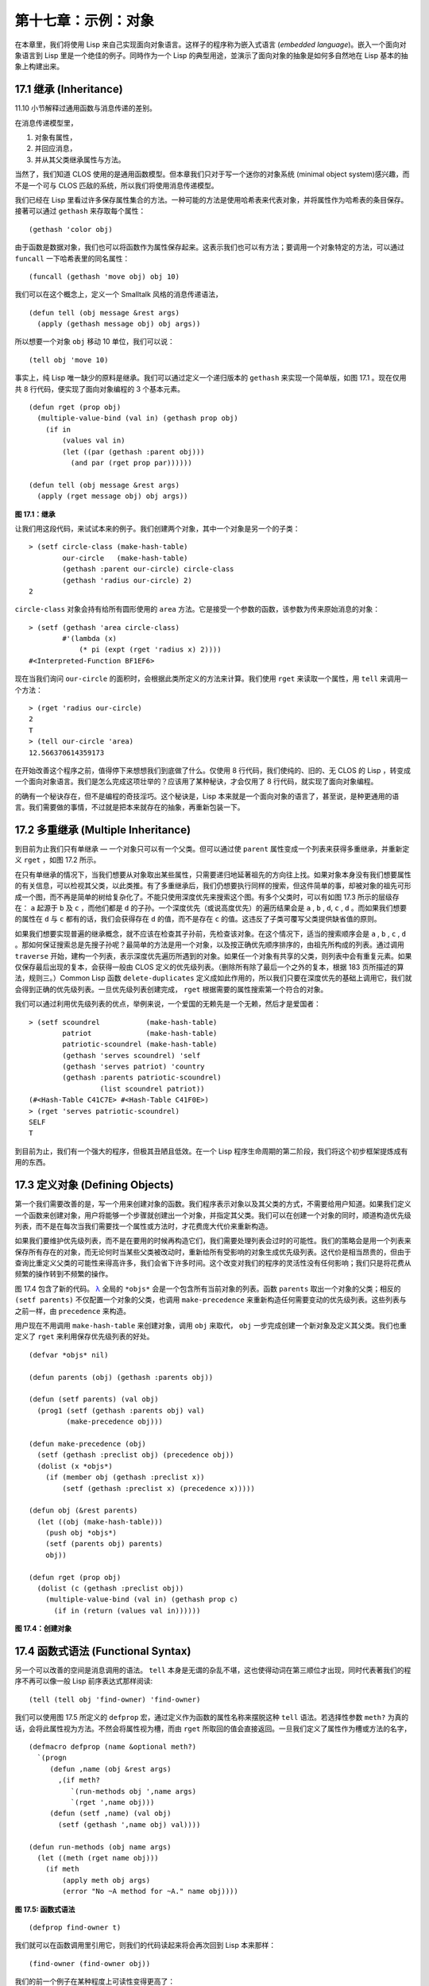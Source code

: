 .. highlight:: cl
   :linenothreshold: 0

第十七章：示例：对象
**************************************************

在本章里，我们将使用 Lisp 来自己实现面向对象语言。这样子的程序称为嵌入式语言 (\ *embedded language*\ )。嵌入一个面向对象语言到 Lisp 里是一个绝佳的例子。同時作为一个 Lisp 的典型用途，並演示了面向对象的抽象是如何多自然地在 Lisp 基本的抽象上构建出来。

17.1 继承 (Inheritance)
==================================

11.10 小节解释过通用函数与消息传递的差别。

在消息传递模型里，

1. 对象有属性，

2. 并回应消息，

3. 并从其父类继承属性与方法。

当然了，我们知道 CLOS 使用的是通用函数模型。但本章我们只对于写一个迷你的对象系统 (minimal object system)感兴趣，而不是一个可与 CLOS 匹敌的系统，所以我们将使用消息传递模型。

我们已经在 Lisp 里看过许多保存属性集合的方法。一种可能的方法是使用哈希表来代表对象，并将属性作为哈希表的条目保存。接著可以通过 ``gethash`` 来存取每个属性：

::

	(gethash 'color obj)

由于函数是数据对象，我们也可以将函数作为属性保存起来。这表示我们也可以有方法；要调用一个对象特定的方法，可以通过 ``funcall`` 一下哈希表里的同名属性：

::

	(funcall (gethash 'move obj) obj 10)

我们可以在这个概念上，定义一个 Smalltalk 风格的消息传递语法，

::

	(defun tell (obj message &rest args)
	  (apply (gethash message obj) obj args))

所以想要一个对象 ``obj`` 移动 10 单位，我们可以说：

::

	(tell obj 'move 10)

事实上，纯 Lisp 唯一缺少的原料是继承。我们可以通过定义一个递归版本的 ``gethash`` 来实现一个简单版，如图 17.1 。现在仅用共 8 行代码，便实现了面向对象编程的 3 个基本元素。

::

	(defun rget (prop obj)
	  (multiple-value-bind (val in) (gethash prop obj)
	    (if in
	        (values val in)
	        (let ((par (gethash :parent obj)))
	          (and par (rget prop par))))))

	(defun tell (obj message &rest args)
	  (apply (rget message obj) obj args))

**图 17.1：继承**

让我们用这段代码，来试试本来的例子。我们创建两个对象，其中一个对象是另一个的子类：

::

	> (setf circle-class (make-hash-table)
	        our-circle   (make-hash-table)
	        (gethash :parent our-circle) circle-class
	        (gethash 'radius our-circle) 2)
	2

``circle-class`` 对象会持有给所有圆形使用的 ``area`` 方法。它是接受一个参数的函数，该参数为传来原始消息的对象：

::

	> (setf (gethash 'area circle-class)
	        #'(lambda (x)
	            (* pi (expt (rget 'radius x) 2))))
	#<Interpreted-Function BF1EF6>

现在当我们询问 ``our-circle`` 的面积时，会根据此类所定义的方法来计算。我们使用 ``rget`` 来读取一个属性，用 ``tell`` 来调用一个方法：

::

	> (rget 'radius our-circle)
	2
	T
	> (tell our-circle 'area)
	12.566370614359173

在开始改善这个程序之前，值得停下来想想我们到底做了什么。仅使用 8 行代码，我们使纯的、旧的、无 CLOS 的 Lisp ，转变成一个面向对象语言。我们是怎么完成这项壮举的？应该用了某种秘诀，才会仅用了 8 行代码，就实现了面向对象编程。

的确有一个秘诀存在，但不是编程的奇技淫巧。这个秘诀是，Lisp 本来就是一个面向对象的语言了，甚至说，是种更通用的语言。我们需要做的事情，不过就是把本来就存在的抽象，再重新包装一下。

17.2 多重继承 (Multiple Inheritance)
==================================================

到目前为止我们只有单继承 –– 一个对象只可以有一个父类。但可以通过使 ``parent`` 属性变成一个列表来获得多重继承，并重新定义 ``rget`` ，如图 17.2 所示。

在只有单继承的情况下，当我们想要从对象取出某些属性，只需要递归地延著祖先的方向往上找。如果对象本身没有我们想要属性的有关信息，可以检视其父类，以此类推。有了多重继承后，我们仍想要执行同样的搜索，但这件简单的事，却被对象的祖先可形成一个图，而不再是简单的树给复杂化了。不能只使用深度优先来搜索这个图。有多个父类时，可以有如图 17.3 所示的层级存在： ``a`` 起源于 ``b`` 及 ``c`` ，而他们都是 ``d`` 的子孙。一个深度优先（或说高度优先）的遍历结果会是 ``a`` , ``b`` , ``d``, ``c`` , ``d`` 。而如果我们想要的属性在 ``d`` 与 ``c`` 都有的话，我们会获得存在 ``d`` 的值，而不是存在 ``c`` 的值。这违反了子类可覆写父类提供缺省值的原则。

如果我们想要实现普遍的继承概念，就不应该在检查其子孙前，先检查该对象。在这个情况下，适当的搜索顺序会是 ``a`` , ``b`` , ``c`` , ``d`` 。那如何保证搜索总是先搜子孙呢？最简单的方法是用一个对象，以及按正确优先顺序排序的，由祖先所构成的列表。通过调用 ``traverse`` 开始，建构一个列表，表示深度优先遍历所遇到的对象。如果任一个对象有共享的父类，则列表中会有重复元素。如果仅保存最后出现的复本，会获得一般由 CLOS 定义的优先级列表。（删除所有除了最后一个之外的复本，根据 183 页所描述的算法，规则三。）Common Lisp 函数 ``delete-duplicates`` 定义成如此作用的，所以我们只要在深度优先的基础上调用它，我们就会得到正确的优先级列表。一旦优先级列表创建完成， ``rget`` 根据需要的属性搜索第一个符合的对象。

我们可以通过利用优先级列表的优点，举例来说，一个爱国的无赖先是一个无赖，然后才是爱国者：

::

	> (setf scoundrel           (make-hash-table)
	        patriot             (make-hash-table)
	        patriotic-scoundrel (make-hash-table)
	        (gethash 'serves scoundrel) 'self
	        (gethash 'serves patriot) 'country
	        (gethash :parents patriotic-scoundrel)
	                 (list scoundrel patriot))
	(#<Hash-Table C41C7E> #<Hash-Table C41F0E>)
	> (rget 'serves patriotic-scoundrel)
	SELF
	T

到目前为止，我们有一个强大的程序，但极其丑陋且低效。在一个 Lisp 程序生命周期的第二阶段，我们将这个初步框架提炼成有用的东西。

17.3 定义对象 (Defining Objects)
================================

第一个我们需要改善的是，写一个用来创建对象的函数。我们程序表示对象以及其父类的方式，不需要给用户知道。如果我们定义一个函数来创建对象，用户将能够一个步骤就创建出一个对象，并指定其父类。我们可以在创建一个对象的同时，顺道构造优先级列表，而不是在每次当我们需要找一个属性或方法时，才花费庞大代价来重新构造。

如果我们要维护优先级列表，而不是在要用的时候再构造它们，我们需要处理列表会过时的可能性。我们的策略会是用一个列表来保存所有存在的对象，而无论何时当某些父类被改动时，重新给所有受影响的对象生成优先级列表。这代价是相当昂贵的，但由于查询比重定义父类的可能性来得高许多，我们会省下许多时间。这个改变对我们的程序的灵活性没有任何影响；我们只是将花费从频繁的操作转到不频繁的操作。

图 17.4 包含了新的代码。 `λ <http://ansi-common-lisp.readthedocs.org/en/latest/zhCN/notes-cn.html#notes-273>`_ 全局的 ``*objs*`` 会是一个包含所有当前对象的列表。函数 ``parents`` 取出一个对象的父类；相反的 ``(setf parents)`` 不仅配置一个对象的父类，也调用 ``make-precedence`` 来重新构造任何需要变动的优先级列表。这些列表与之前一样，由 ``precedence`` 来构造。

用户现在不用调用 ``make-hash-table`` 来创建对象，调用 ``obj`` 来取代， ``obj`` 一步完成创建一个新对象及定义其父类。我们也重定义了 ``rget`` 来利用保存优先级列表的好处。


::

	(defvar *objs* nil)

	(defun parents (obj) (gethash :parents obj))

	(defun (setf parents) (val obj)
	  (prog1 (setf (gethash :parents obj) val)
	         (make-precedence obj)))

	(defun make-precedence (obj)
	  (setf (gethash :preclist obj) (precedence obj))
	  (dolist (x *objs*)
	    (if (member obj (gethash :preclist x))
	        (setf (gethash :preclist x) (precedence x)))))

	(defun obj (&rest parents)
	  (let ((obj (make-hash-table)))
	    (push obj *objs*)
	    (setf (parents obj) parents)
	    obj))

	(defun rget (prop obj)
	  (dolist (c (gethash :preclist obj))
	    (multiple-value-bind (val in) (gethash prop c)
	      (if in (return (values val in))))))

**图 17.4：创建对象**

17.4 函数式语法 (Functional Syntax)
===================================================

另一个可以改善的空间是消息调用的语法。 ``tell`` 本身是无谓的杂乱不堪，这也使得动词在第三顺位才出现，同时代表著我们的程序不再可以像一般 Lisp 前序表达式那样阅读:

::

	(tell (tell obj 'find-owner) 'find-owner)

我们可以使用图 17.5 所定义的 ``defprop`` 宏，通过定义作为函数的属性名称来摆脱这种 ``tell`` 语法。若选择性参数 ``meth?`` 为真的话，会将此属性视为方法。不然会将属性视为槽，而由 ``rget`` 所取回的值会直接返回。一旦我们定义了属性作为槽或方法的名字，

::

	(defmacro defprop (name &optional meth?)
	  `(progn
	     (defun ,name (obj &rest args)
	       ,(if meth?
	          `(run-methods obj ',name args)
	          `(rget ',name obj)))
	     (defun (setf ,name) (val obj)
	       (setf (gethash ',name obj) val))))

	(defun run-methods (obj name args)
	  (let ((meth (rget name obj)))
	    (if meth
	        (apply meth obj args)
	        (error "No ~A method for ~A." name obj))))

**图 17.5: 函数式语法**

::

	(defprop find-owner t)

我们就可以在函数调用里引用它，则我们的代码读起来将会再次回到 Lisp 本来那样：

::

	(find-owner (find-owner obj))

我们的前一个例子在某种程度上可读性变得更高了：

::

	> (progn
	    (setf scoundrel           (obj)
	          patriot             (obj)
	          patriotic-scoundrel (obj scoundrel patriot))
	    (defprop serves)
	    (setf (serves scoundrel) 'self
	          (serves patriot) 'country)
	    (serves patriotic-scoundrel))
	SELF
	T

17.5 定义方法 (Defining Methods)
=======================================

到目前为止，我们藉由叙述如下的东西来定义一个方法：

::

	(defprop area t)

	(setf circle-class (obj))

	(setf (area circle-class)
	      #'(lambda (c) (* pi (expt (radius c) 2))))

::

	(defmacro defmeth (name obj parms &rest body)
	  (let ((gobj (gensym)))
	    `(let ((,gobj ,obj))
	       (setf (gethash ',name ,gobj)
	             (labels ((next () (get-next ,gobj ',name)))
	               #'(lambda ,parms ,@body))))))

	(defun get-next (obj name)
	  (some #'(lambda (x) (gethash name x))
	        (cdr (gethash :preclist obj))))

**图 17.6 定义方法。**

在一个方法里，我们可以通过给对象的 ``:preclist`` 	的 ``cdr``  获得如内置 ``call-next-method`` 方法的效果。所以举例来说，若我们想要定义一个特殊的圆形，这个圆形在返回面积的过程中印出某个东西，我们可以说：

::

	(setf grumpt-circle (obj circle-class))

	(setf (area grumpt-circle)
	      #'(lambda (c)
	          (format t "How dare you stereotype me!~%")
	          (funcall (some #'(lambda (x) (gethash 'area x))
	                         (cdr (gethash :preclist c)))
	                   c)))

这里 ``funcall`` 等同于一个 ``call-next-method`` 调用，但他..

图 17.6 的 ``defmeth`` 宏提供了一个便捷方式来定义方法，并使得调用下个方法变得简单。一个 ``defmeth`` 的调用会展开成一个 ``setf`` 表达式，但 ``setf`` 在一個 ``labels`` 表达式里定义了 ``next`` 作为取出下个方法的函数。这个函数与 ``next-method-p`` 类似（第 188 页「譯註: 11.7 節」），但返回的是我们可以调用的东西，同時作為 ``call-next-method`` 。 `λ <http://ansi-common-lisp.readthedocs.org/en/latest/zhCN/notes-cn.html#notes-273>`_ 前述两个方法可以被定义成：

::

	(defmeth area circle-class (c)
	  (* pi (expt (radius c) 2)))

	(defmeth area grumpy-circle (c)
	  (format t "How dare you stereotype me!~%")
	  (funcall (next) c))

顺道一提，注意 ``defmeth`` 的定义也利用到了符号捕捉。方法的主体被插入至函数 ``next`` 是局部定义的一个上下文里。


17.6 实例 (Instances)
=======================================

到目前为止，我们还没有将类别与实例做区别。我们使用了一个术语来表示两者，\ *对象*\ (\ *object*\ )。将所有的对象视为一体是优雅且灵活的，但这非常没效率。在许多面向对象应用里，继承图的底部会是复杂的。举例来说，模拟一个交通情况，我们可能有少于十个对象来表示车子的种类，但会有上百个对象来表示特定的车子。由于后者会全部共享少数的优先级列表，创建它们是浪费时间的，并且浪费空间来保存它们。

图 17.7 定义一个宏 ``inst`` ，用来创建实例。实例就像其他对象一样（现在也可称为类别），有区别的是只有一个父类且不需维护优先级列表。它们也没有包含在列表 ``*objs**`` 里。在前述例子里，我们可以说：

::

	(setf grumpy-circle (inst circle-class))

由于某些对象不再有优先级列表，函数 ``rget`` 以及 ``get-next`` 现在被重新定义，检查这些对象的父类来取代。获得的效率不用拿灵活性交换。我们可以对一个实例做任何我们可以给其它种对象做的事，包括创建一个实例以及重定义其父类。在后面的情况里， ``(setf parents)`` 会有效地将对象转换成一个“类别”。

17.7 新的实现 (New Implementation)
==================================================

我们到目前为止所做的改善都是牺牲灵活性交换而来。在这个系统的开发后期，一个 Lisp 程序通常可以牺牲些许灵活性来获得好处，这里也不例外。目前为止我们使用哈希表来表示所有的对象。这给我们带来了超乎我们所需的灵活性，以及超乎我们所想的花费。在这个小节里，我们会重写我们的程序，用简单向量来表示对象。

::

	(defun inst (parent)
	  (let ((obj (make-hash-table)))
	    (setf (gethash :parents obj) parent)
	    obj))

	(defun rget (prop obj)
	  (let ((prec (gethash :preclist obj)))
	    (if prec
	        (dolist (c prec)
	          (multiple-value-bind (val in) (gethash prop c)
	            (if in (return (values val in)))))
	      (multiple-value-bind (val in) (gethash prop obj)
	        (if in
	            (values val in)
	            (rget prop (gethash :parents obj)))))))

	(defun get-next (obj name)
	  (let ((prec (gethash :preclist obj)))
	    (if prec
	        (some #'(lambda (x) (gethash name x))
	              (cdr prec))
	      (get-next (gethash obj :parents) name))))

**图 17.7: 定义实例**

这个改变意味著放弃动态定义新属性的可能性。目前我们可通过引用任何对象，给它定义一个属性。现在当一个类别被创建时，我们会需要给出一个列表，列出该类有的新属性，而当实例被创建时，他们会恰好有他们所继承的属性。

在先前的实现里，类别与实例没有实际区别。一个实例只是一个恰好有一个父类的类别。如果我们改动一个实例的父类，它就变成了一个类别。在新的实现里，类别与实例有实际区别；它使得将实例转成类别不再可能。

在图 17.8-17.10 的代码是一个完整的新实现。图片 17.8 给创建类别与实例定义了新的操作符。类别与实例用向量来表示。表示类别与实例的向量的前三个元素包含程序自身要用到的信息，而图 17.8 的前三个宏是用来引用这些元素的：

::

	(defmacro parents (v) `(svref ,v 0))
	(defmacro layout (v) `(the simple-vector (svref ,v 1)))
	(defmacro preclist (v) `(svref ,v 2))

	(defmacro class (&optional parents &rest props)
	  `(class-fn (list ,@parents) ',props))

	(defun class-fn (parents props)
	  (let* ((all (union (inherit-props parents) props))
	         (obj (make-array (+ (length all) 3)
	                          :initial-element :nil)))
	    (setf (parents obj)  parents
	          (layout obj)   (coerce all 'simple-vector)
	          (preclist obj) (precedence obj))
	    obj))

	(defun inherit-props (classes)
	  (delete-duplicates
	    (mapcan #'(lambda (c)
	                (nconc (coerce (layout c) 'list)
	                       (inherit-props (parents c))))
	            classes)))

	(defun precedence (obj)
	  (labels ((traverse (x)
	             (cons x
	                   (mapcan #'traverse (parents x)))))
	    (delete-duplicates (traverse obj))))

	(defun inst (parent)
	  (let ((obj (copy-seq parent)))
	    (setf (parents obj)  parent
	          (preclist obj) nil)
	    (fill obj :nil :start 3)
	    obj))

**图 17.8: 向量实现：创建**

1. ``parents`` 字段取代旧实现中，哈希表条目里 ``:parents`` 的位置。在一个类别里， ``parents`` 会是一个列出父类的列表。在一个实例里， ``parents`` 会是一个单一的父类。

2. ``layout`` 字段是一个包含属性名字的向量，指出类别或实例的从第四个元素开始的设计 (layout)。

3. ``preclist`` 字段取代旧实现中，哈希表条目里 ``:preclist`` 的位置。它会是一个类别的优先级列表，实例的话就是一个空表。

因为这些操作符是宏，他们全都可以被 ``setf`` 的第一个参数使用（参考 10.6 节）。

``class`` 宏用来创建类别。它接受一个含有其基类的选择性列表，伴随著零个或多个属性名称。它返回一个代表类别的对象。新的类别会同时有自己本身的属性名，以及从所有基类继承而来的属性。

::

	> (setf *print-array* nil
	        gemo-class (class nil area)
	        circle-class (class (geom-class) radius))
	#<Simple-Vector T 5 C6205E>

这里我们创建了两个类别： ``geom-class`` 没有基类，且只有一个属性， ``area`` ； ``circle-class`` 是 ``gemo-class`` 的子类，并添加了一个属性， ``radius`` 。 [1]_ ``circle-class`` 类的设计

::

	> (coerce (layout circle-class) 'list)
	(AREA RADIUS)

显示了五个字段里，最后两个的名称。 [2]_

``class`` 宏只是一个 ``class-fn`` 的介面，而 ``class-fn`` 做了实际的工作。它调用 ``inherit-props`` 来汇整所有新对象的父类，汇整成一个列表，创建一个正确长度的向量，并适当地配置前三个字段。（ ``preclist`` 由 ``precedence`` 创建，本质上 ``precedence`` 没什么改变。）类别馀下的字段设置为 ``:nil`` 来指出它们尚未初始化。要检视 ``circle-class`` 的 ``area`` 属性，我们可以：

::

	> (svref circle-class
	         (+ (position 'area (layout circle-class)) 3))
	:NIL

稍后我们会定义存取函数来自动办到这件事。

最后，函数 ``inst`` 用来创建实例。它不需要是一个宏，因为它仅接受一个参数：

::

	> (setf our-circle (inst circle-class))
	#<Simple-Vector T 5 C6464E>

比较 ``inst`` 与 ``class-fn`` 是有益学习的，它们做了差不多的事。因为实例仅有一个父类，不需要决定它继承什么属性。实例可以仅拷贝其父类的设计。它也不需要构造一个优先级列表，因为实例没有优先级列表。创建实例因此与创建类别比起来来得快许多，因为创建实例在多数应用里比创建类别更常见。

::

	(declaim (inline lookup (setf lookup)))

	(defun rget (prop obj next?)
	  (let ((prec (preclist obj)))
	    (if prec
	        (dolist (c (if next? (cdr prec) prec) :nil)
	          (let ((val (lookup prop c)))
	            (unless (eq val :nil) (return val))))
	        (let ((val (lookup prop obj)))
	          (if (eq val :nil)
	              (rget prop (parents obj) nil)
	              val)))))

	(defun lookup (prop obj)
	  (let ((off (position prop (layout obj) :test #'eq)))
	    (if off (svref obj (+ off 3)) :nil)))

	(defun (setf lookup) (val prop obj)
	  (let ((off (position prop (layout obj) :test #'eq)))
	    (if off
	        (setf (svref obj (+ off 3)) val)
	        (error "Can't set ~A of ~A." val obj))))

**图 17.9: 向量实现：存取**

现在我们可以创建所需的类别层级及实例，以及需要的函数来读写它们的属性。图 17.9 的第一个函数是 ``rget`` 的新定义。它的形状与图 17.7 的 ``rget`` 相似。条件式的两个分支，分别处理类别与实例。

1. 若对象是一个类别，我们遍历其优先级列表，直到我们找到一个对象，其中欲找的属性不是 ``:nil`` 。如果没有找到，返回 ``:nil`` 。

2. 若对象是一个实例，我们直接查找属性，并在没找到时递回地调用 ``rget`` 。

``rget`` 与 ``next?`` 新的第三个参数稍后解释。现在只要了解如果是 ``nil`` ， ``rget`` 会像平常那样工作。

函数 ``lookup`` 及其反相扮演著先前 ``rget`` 函数里 ``gethash`` 的角色。它们使用一个对象的 ``layout`` ，来取出或设置一个给定名称的属性。这条查询是先前的一个复本：

::

	> (lookup 'area circle-class)
	:NIL

由于 ``lookup`` 的 ``setf`` 也定义了，我们可以给 ``circle-class`` 定义一个 ``area`` 方法，通过：

::

	(setf (lookup 'area circle-class)
	      #'(lambda (c)
	          (* pi (expt (rget 'radius c nil) 2))))

在这个程序里，和先前的版本一样，没有特别区别出方法与槽。一个“方法”只是一个字段，里面有著一个函数。这将很快会被一个更方便的前端所隐藏起来。

::

	(declaim (inline run-methods))

	(defmacro defprop (name &optional meth?)
	  `(progn
	     (defun ,name (obj &rest args)
	       ,(if meth?
	            `(run-methods obj ',name args)
	            `(rget ',name obj nil)))
	     (defun (setf ,name) (val obj)
	       (setf (lookup ',name obj) val))))

	(defun run-methods (obj name args)
	  (let ((meth (rget name obj nil)))
	    (if (not (eq meth :nil))
	        (apply meth obj args)
	        (error "No ~A method for ~A." name obj))))

	(defmacro defmeth (name obj parms &rest body)
	  (let ((gobj (gensym)))
	    `(let ((,gobj ,obj))
	       (defprop ,name t)
	       (setf (lookup ',name ,gobj)
	             (labels ((next () (rget ,gobj ',name t)))
	               #'(lambda ,parms ,@body))))))

**图 17.10: 向量实现：宏介面**

图 17.10 包含了新的实现的最后部分。这个代码没有给程序加入任何威力，但使程序更容易使用。宏 ``defprop`` 本质上没有改变；现在仅调用 ``lookup`` 而不是 ``gethash`` 。与先前相同，它允许我们用函数式的语法来引用属性：

::

	> (defprop radius)
	(SETF RADIUS)
	> (radius our-circle)
	:NIL
	> (setf (radius our-circle) 2)
	2

如果 ``defprop`` 的第二个选择性参数为真的话，它展开成一个 ``run-methods`` 调用，基本上也没什么改变。

最后，函数 ``defmeth`` 提供了一个便捷方式来定义方法。这个版本有三件新的事情：它隐含了 ``defprop`` ，它调用 ``lookup`` 而不是 ``gethash`` ，且它调用 ``regt`` 而不是 278 页的 ``get-next`` (译注: 图 17.7 的 ``get-next`` )来获得下个方法。现在我们理解给 ``rget`` 添加额外参数的理由。它与 ``get-next`` 非常相似，我们同样通过添加一个额外参数，在一个函数里实现。若这额外参数为真时， ``rget`` 取代 ``get-next`` 的位置。

现在我们可以达到先前方法定义所有的效果，但更加清晰：

::

	(defmeth area circle-class (c)
	  (* pi (expt (radius c) 2)))

注意我们可以直接调用 ``radius`` 而无须调用 ``rget`` ，因为我们使用 ``defprop`` 将它定义成一个函数。因为隐含的 ``defprop`` 由 ``defmeth`` 实现，我们也可以调用 ``area`` 来获得 ``our-circle`` 的面积：

::

	> (area our-circle)
	12.566370614359173

17.8 分析 (Analysis)
=======================================

我们现在有了一个适合撰写实际面向对象程序的嵌入式语言。它很简单，但就大小来说相当强大。而在典型应用里，它也会是快速的。在一个典型的应用里，操作实例应比操作类别更常见。我们重新设计的重点在于如何使得操作实例的花费降低。

在我们的程序里，创建类别既慢且产生了许多垃圾。如果类别不是在速度为关键考量时创建，这还是可以接受的。会需要速度的是存取函数以及创建实例。这个程序里的没有做编译优化的存取函数大约与我们预期的一样快。 `λ <http://ansi-common-lisp.readthedocs.org/en/latest/zhCN/notes-cn.html#notes-284>`_ 而创建实例也是如此。且两个操作都没有用到构造 (consing)。除了用来表达实例的向量例外。会自然的以为这应该是动态地配置才对。但我们甚至可以避免动态配置实例，如果我们使用像是 13.4 节所提出的策略。

我们的嵌入式语言是 Lisp 编程的一个典型例子。只不过是一个嵌入式语言就可以是一个例子了。但 Lisp 的特性是它如何从一个小的、受限版本的程序，进化成一个强大但低效的版本，最终演化成快速但稍微受限的版本。

Lisp 恶名昭彰的缓慢不是 Lisp 本身导致（Lisp 编译器早在 1980 年代就可以产生出与 C 编译器一样快的代码），而是由于许多程序员在第二个阶段就放弃的事实。如同 Richard Gabriel 所写的，

	要在 Lisp 撰写出性能极差的程序相当简单；而在 C 这几乎是不可能的。 `λ <http://ansi-common-lisp.readthedocs.org/en/latest/zhCN/notes-cn.html#notes-284-2>`_

这完全是一个真的论述，但也可以解读为赞扬或贬低 Lisp 的论点：

1. 通过牺牲灵活性换取速度，你可以在 Lisp 里轻松地写出程序；在 C 语言里，你没有这个选择。

2. 除非你优化你的 Lisp 代码，不然要写出缓慢的软件根本易如反掌。

你的程序属于哪一种解读完全取决于你。但至少在开发初期，Lisp 使你有牺牲执行速度来换取时间的选择。

有一件我们示例程序没有做的很好的事是，它不是一个称职的 CLOS 模型（除了可能没有说明难以理解的 ``call-next-method`` 如何工作是件好事例外）。如大象般庞大的 CLOS 与这个如蚊子般微小的 70 行程序之间，存在多少的相似性呢？当然，这两者的差别是出自于教育性，而不是探讨有多相似。首先，这使我们理解到“面向对象”的广度。我们的程序比任何被称为是面向对象的都来得强大，而这只不过是 CLOS 的一小部分威力。

我们程序与 CLOS 不同的地方是，方法是属于某个对象的。这个方法的概念使它们与对第一个参数做派发的函数相同。而当我们使用函数式语法来调用方法时，这看起来就跟 Lisp 的函数一样。相反地，一个 CLOS 的通用函数，可以派发它的任何参数。一个通用函数的组件称为方法，而若你将它们定义成只对第一个参数特化，你可以制造出它们是某个类或实例的方法的错觉。但用面向对象编程的消息传递模型来思考 CLOS 最终只会使你困惑，因为 CLOS 凌驾在面向对象编程之上。

CLOS 的缺点之一是它太庞大了，并且 CLOS 费煞苦心的隐藏了面向对象编程，其实只不过是改写 Lisp 的这个事实。本章的例子至少阐明了这一点。如果我们满足于旧的消息传递模型，我们可以用一页多一点的代码来实现。面向对象编程不过是 Lisp 可以做的小事之一而已。更发人深省的问题是，Lisp 除此之外还能做些什么？

.. rubric:: 脚注

.. [1] 当类别被显示时， ``*print-array*`` 应当是 ``nil`` 。 任何类别的 ``preclist`` 的第一个元素都是类别本身，所以试图显示类别的内部结构会导致一个无限循环。

.. [2] 这个向量被 coerced 成一个列表，只是为了看看里面有什么。有了 ``*print-array*`` 被设成 ``nil`` ，一个向量的内容应该不会显示出来。
